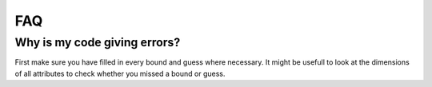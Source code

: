 ===
FAQ
===

Why is my code giving errors?
-----------------------------

First make sure you have filled in every bound and guess where necessary. It might be usefull to look at the dimensions of all attributes to check whether you missed a bound or guess.